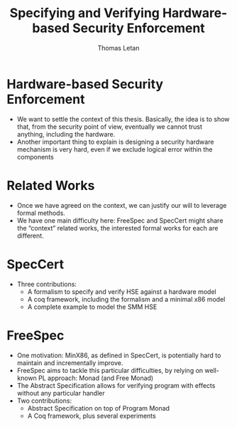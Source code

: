 #+TITLE: Specifying and Verifying Hardware-based Security Enforcement
#+AUTHOR: Thomas Letan

* Hardware-based Security Enforcement

- We want to settle the context of this thesis. Basically, the idea is to show
  that, from the security point of view, eventually we cannot trust anything,
  including the hardware.
- Another important thing to explain is designing a security hardware mechanism
  is very hard, even if we exclude logical error within the components

* Related Works

- Once we have agreed on the context, we can justify our will to leverage formal
  methods.
- We have one main difficulty here: FreeSpec and SpecCert might share the
  “context” related works, the interested formal works for each are
  different.

* SpecCert

- Three contributions:
  + A formalism to specify and verify HSE against a hardware model
  + A coq framework, including the formalism and a minimal x86 model
  + A complete example to model the SMM HSE

* FreeSpec

- One motivation: MinX86, as defined in SpecCert, is potentially hard to
  maintain and incrementally improve.
- FreeSpec aims to tackle this particular difficulties, by relying on well-known
  PL approach: Monad (and Free Monad)
- The Abstract Specification allows for verifying program with effects without
  any particular handler
- Two contributions:
  + Abstract Specification on top of Program Monad
  + A Coq framework, plus several experiments
